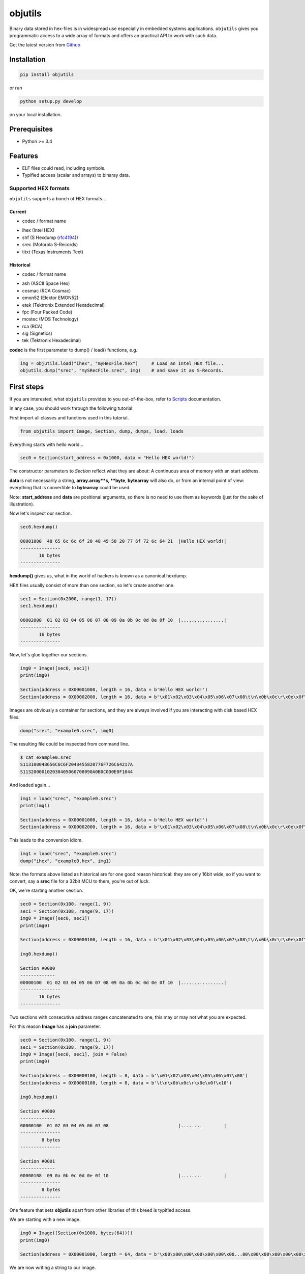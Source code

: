 
objutils
========

.. image:: https://codeclimate.com/github/christoph2/objutils/badges/gpa.svg
   :target: https://codeclimate.com/github/christoph2/objutils

.. image:: https://coveralls.io/repos/github/christoph2/objutils/badge.svg?branch=master
    :target: https://coveralls.io/github/christoph2/objutils?branch=master

.. image:: https://github.com/christoph2/objutils/workflows/objutils/badge.svg
    :target: https://github.com/christoph2/objutils

.. image:: https://ci.appveyor.com/api/projects/status/owpi324b6wbwocq9?svg=true
    :target: https://ci.appveyor.com/project/christoph2/objutils

.. image:: http://img.shields.io/badge/license-GPL-blue.svg
   :target: http://opensource.org/licenses/GPL-2.0


Binary data stored in hex-files is in widespread use especially in embedded systems applications.
``objutils`` gives you programmatic access to a wide array of formats and offers an practical API
to work with such data.

Get the latest version from `Github <https://github.com/christoph2/objutils>`_


Installation
------------

.. code-block:: shell

   pip install objutils

or run

.. code-block:: shell

   python setup.py develop

on your local installation.

Prerequisites
-------------

- Python >= 3.4

Features
--------

- ELF files could read, including symbols.
- Typified access (scalar and arrays) to binaray data.

Supported HEX formats
^^^^^^^^^^^^^^^^^^^^^
``objutils`` supports a bunch of HEX formats...

Current
~~~~~~~

- codec / format name

* ihex (Intel HEX)
* shf (S Hexdump (`rfc4194 <https://tools.ietf.org/html/rfc4194>`_))
* srec (Motorola S-Records)
* titxt (Texas Instruments Text)

Historical
~~~~~~~~~~

- codec / format name

* ash (ASCII Space Hex)
* cosmac (RCA Cosmac)
* emon52 (Elektor EMON52)
* etek (Tektronix Extended Hexadecimal)
* fpc (Four Packed Code)
* mostec (MOS Technology)
* rca (RCA)
* sig (Signetics)
* tek (Tektronix Hexadecimal)

**codec** is the first parameter to dump() / load() functions, e.g.:

.. code-block:: python

   img = objutils.load("ihex", "myHexFile.hex")     # Load an Intel HEX file...
   objutils.dump("srec", "mySRecFile.srec", img)    # and save it as S-Records.

First steps
-----------

If you are interested, what ``objutils`` provides to you out-of-the-box, refer to `Scripts <scripts.rst>`_ documentation.

In any case, you should work through the following tutorial:

First import all classes and functions used in this tutorial.

.. code-block:: python

   from objutils import Image, Section, dump, dumps, load, loads

Everything starts with hello world...

.. code-block:: python

   sec0 = Section(start_address = 0x1000, data = "Hello HEX world!")

The constructor parameters to `Section` reflect what they are about:
A continuous area of memory with an start address.

**data** is not necessarily a string, **array.array**s, **byte**, **bytearray** will also do,
or from an internal point of view: everything that is convertible to **bytearray** could be used.

Note: **start_address** and **data** are positional arguments, so there is no need to use them as keywords (just for the sake of illustration).


Now let's inspect our section.

.. code-block:: python

    sec0.hexdump()

    00001000  48 65 6c 6c 6f 20 48 45 58 20 77 6f 72 6c 64 21  |Hello HEX world!|
    ---------------
           16 bytes
    ---------------

**hexdump()** gives us, what in the world of hackers is known as a canonical hexdump.

HEX files usually consist of more than one section, so let's create another one.

.. code-block:: python

    sec1 = Section(0x2000, range(1, 17))
    sec1.hexdump()

    00002000  01 02 03 04 05 06 07 08 09 0a 0b 0c 0d 0e 0f 10  |................|
    ---------------
           16 bytes
    ---------------

Now, let's glue together our sections.

.. code-block:: python

   img0 = Image([sec0, sec1])
   print(img0)

   Section(address = 0X00001000, length = 16, data = b'Hello HEX world!')
   Section(address = 0X00002000, length = 16, data = b'\x01\x02\x03\x04\x05\x06\x07\x08\t\n\x0b\x0c\r\x0e\x0f\x10')


Images are obviously a container for sections, and they are always involved if you are interacting with disk based HEX files.

.. code-block:: python

   dump("srec", "example0.srec", img0)

The resulting file could be inspected from command line.

.. code-block:: shell

    $ cat example0.srec
    S113100048656C6C6F2048455820776F726C64217A
    S11320000102030405060708090A0B0C0D0E0F1044


And loaded again...

.. code-block:: python

   img1 = load("srec", "example0.srec")
   print(img1)

   Section(address = 0X00001000, length = 16, data = b'Hello HEX world!')
   Section(address = 0X00002000, length = 16, data = b'\x01\x02\x03\x04\x05\x06\x07\x08\t\n\x0b\x0c\r\x0e\x0f\x10')

This leads to the conversion idiom.

.. code-block:: python

   img1 = load("srec", "example0.srec")
   dump("ihex", "example0.hex", img1)


Note: the formats above listed as historical are for one good reason historical: they are only 16bit wide, so if you want to convert,
say a **srec** file for a 32bit MCU to them, you're out of luck.

OK, we're starting another session.

.. code-block:: python

   sec0 = Section(0x100, range(1, 9))
   sec1 = Section(0x108, range(9, 17))
   img0 = Image([sec0, sec1])
   print(img0)

   Section(address = 0X00000100, length = 16, data = b'\x01\x02\x03\x04\x05\x06\x07\x08\t\n\x0b\x0c\r\x0e\x0f\x10')

   img0.hexdump()

   Section #0000
   -------------
   00000100  01 02 03 04 05 06 07 08 09 0a 0b 0c 0d 0e 0f 10  |................|
   ---------------
          16 bytes
   ---------------

Two sections with consecutive address ranges concatenated to one, this may or may not what you are expected.

For this reason **Image** has a **join** parameter.

.. code-block:: python

   sec0 = Section(0x100, range(1, 9))
   sec1 = Section(0x108, range(9, 17))
   img0 = Image([sec0, sec1], join = False)
   print(img0)

   Section(address = 0X00000100, length = 8, data = b'\x01\x02\x03\x04\x05\x06\x07\x08')
   Section(address = 0X00000108, length = 8, data = b'\t\n\x0b\x0c\r\x0e\x0f\x10')

   img0.hexdump()

   Section #0000
   -------------
   00000100  01 02 03 04 05 06 07 08                          |........        |
   ---------------
           8 bytes
   ---------------

   Section #0001
   -------------
   00000108  09 0a 0b 0c 0d 0e 0f 10                          |........        |
   ---------------
           8 bytes
   ---------------


One feature that sets **objutils** apart from other libraries of this breed is typified access.

We are starting with a new image.

.. code-block:: python

   img0 = Image([Section(0x1000, bytes(64))])
   print(img0)

   Section(address = 0X00001000, length = 64, data = b'\x00\x00\x00\x00\x00\x00\x00...00\x00\x00\x00\x00\x00\x00\x00')

We are now writing a string to our image.

.. code-block:: python

   img0 = Image([Section(0x1000, bytes(64))])
   img0.write(0x1010, [0xff])
   img0.hexdump()

   Section #0000
   -------------
   00001000  00 00 00 00 00 00 00 00 00 00 00 00 00 00 00 00  |................|
   00001010  ff 00 00 00 00 00 00 00 00 00 00 00 00 00 00 00  |................|
   00001020  00 00 00 00 00 00 00 00 00 00 00 00 00 00 00 00  |................|
   00001030  00 00 00 00 00 00 00 00 00 00 00 00 00 00 00 00  |................|

   img0.write_string(0x1000, "Hello HEX world!")
   img0.hexdump()

   Section #0000
   -------------
   00001000  48 65 6c 6c 6f 20 48 45 58 20 77 6f 72 6c 64 21  |Hello HEX world!|
   00001010  00 00 00 00 00 00 00 00 00 00 00 00 00 00 00 00  |................|
             *
   00001030  00 00 00 00 00 00 00 00 00 00 00 00 00 00 00 00  |................|
   ---------------
          64 bytes
   ---------------

Notice the difference? In our **Section** example above, the string passed as a **data** parameter
was just a bunch of bytes, but now it is a "real" C-string (there is a opposite function, **read_string**, 
that scans for a terminating **NULL** character).

Use **write()** and **read()** functions, if you want to access plain bytes.

But there is also support for numerical types.

.. code-block:: python

   img0 = Image([Section(0x1000, bytes(64))])
   img0.write_numeric(0x1000, 0x10203040, "uint32_be")
   img0.write_numeric(0x1004, 0x50607080, "uint32_le")
   img0.hexdump()

   Section #0000
   -------------
   00001000  10 20 30 40 80 70 60 50 00 00 00 00 00 00 00 00  |. 0@.p`P........|
   00001010  00 00 00 00 00 00 00 00 00 00 00 00 00 00 00 00  |................|
             *
   00001030  00 00 00 00 00 00 00 00 00 00 00 00 00 00 00 00  |................|
   ---------------
          64 bytes
   ---------------


The folling types are supported:

* uint8
* int8
* uint16
* int16
* uint32
* int32
* uint64
* int64
* float32
* float64

In any case, endianess suffixes **_be** or **_le** are required.

Arrays are also supported.

.. code-block:: python

   img0 = Image([Section(0x1000, bytes(64))])
   img0.write_numeric_array(0x1000, [0x1000, 0x2000, 0x3000, 0x4000, 0x5000, 0x6000, 0x7000, 0x8000], "uint16_le")
   img0.hexdump()

   Section #0000
   -------------
   00001000  00 10 00 20 00 30 00 40 00 50 00 60 00 70 00 80  |... .0.@.P.`.p..|
   00001010  00 00 00 00 00 00 00 00 00 00 00 00 00 00 00 00  |................|
             *
   00001030  00 00 00 00 00 00 00 00 00 00 00 00 00 00 00 00  |................|
   ---------------
          64 bytes
   ---------------


This concludes our tutorial for now, but there is more stuff to follow...

Documentation
-------------

For full documentation, including installation, tutorials and PDF documents, please see `Readthedocs <https://objutils.rtfd.org>`_

Bugs/Requests
-------------

Please use the `GitHub issue tracker <https://github.com/christoph2/objutils/issues>`_ to submit bugs or request features


References
----------

`Here <https://github.com/christoph2/objutils/blob/master/docs/Data_Formats.pdf>`_ is an overview of some of the classic hex-file formats.

Authors
-------

-  `Christoph Schueler <cpu12.gems@googlemail.com>`_ - Initial work and project lead.


License
-------

This project is licensed under the GNU General Public License v2.0

Contribution
------------

If you contribute code to this project, you are implicitly allowing your code to be distributed under the GNU General Public License v2.0. You are also implicitly verifying that all code is your original work.


